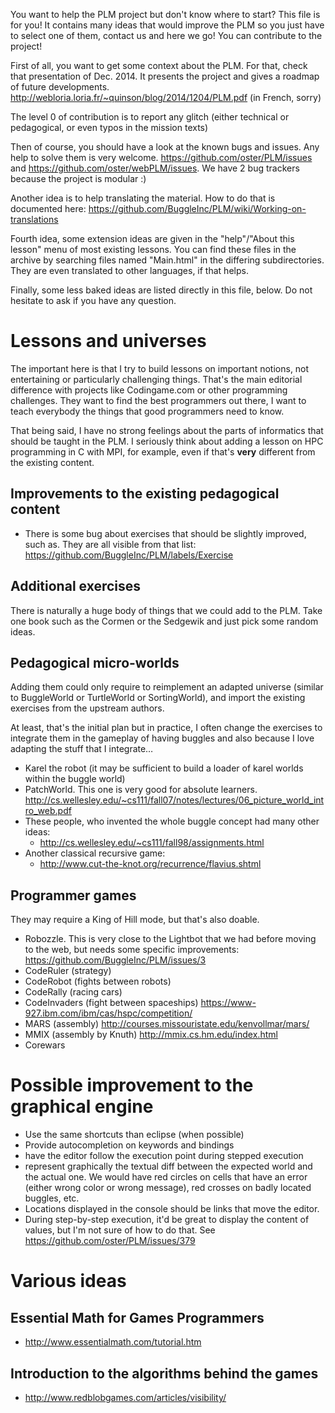 You want to help the PLM project but don't know where to start? This
file is for you! It contains many ideas that would improve the PLM so
you just have to select one of them, contact us and here we go! You
can contribute to the project!

First of all, you want to get some context about the PLM. For that,
check that presentation of Dec. 2014. It presents the project and
gives a roadmap of future developments.
http://webloria.loria.fr/~quinson/blog/2014/1204/PLM.pdf (in French, sorry)

The level 0 of contribution is to report any glitch (either technical
or pedagogical, or even typos in the mission texts)

Then of course, you should have a look at the known bugs and
issues. Any help to solve them is very welcome.
https://github.com/oster/PLM/issues  and
https://github.com/oster/webPLM/issues.
We have 2 bug trackers because the project is modular :)
  
Another idea is to help translating the material. How to do that is
documented here:
https://github.com/BuggleInc/PLM/wiki/Working-on-translations
  
Fourth idea, some extension ideas are given in the "help"/"About this
lesson" menu of most existing lessons. You can find these files in the
archive by searching files named "Main.html" in the differing
subdirectories. They are even translated to other languages, if that helps.

Finally, some less baked ideas are listed directly in this file,
below. Do not hesitate to ask if you have any question.

* Lessons and universes
The important here is that I try to build lessons on important
notions, not entertaining or particularly challenging things. That's
the main editorial difference with projects like Codingame.com or
other programming challenges. They want to find the best programmers
out there, I want to teach everybody the things that good programmers
need to know.

That being said, I have no strong feelings about the parts of
informatics that should be taught in the PLM. I seriously think about
adding a lesson on HPC programming in C with MPI, for example, even if
that's *very* different from the existing content.
** Improvements to the existing pedagogical content
- There is some bug about exercises that should be slightly improved,
  such as. They are all visible from that list:
  https://github.com/BuggleInc/PLM/labels/Exercise
** Additional exercises
There is naturally a huge body of things that we could add to the
PLM. Take one book such as the Cormen or the Sedgewik and just pick
some random ideas.

** Pedagogical micro-worlds
Adding them could only require to reimplement an adapted universe
(similar to BuggleWorld or TurtleWorld or SortingWorld), and import
the existing exercises from the upstream authors.

At least, that's the initial plan but in practice, I often change the
exercises to integrate them in the gameplay of having buggles and also
because I love adapting the stuff that I integrate...

- Karel the robot (it may be sufficient to build a loader of karel
  worlds within the buggle world)
- PatchWorld. This one is very good for absolute learners.
  http://cs.wellesley.edu/~cs111/fall07/notes/lectures/06_picture_world_intro_web.pdf
- These people, who invented the whole buggle concept had many other ideas:
  - http://cs.wellesley.edu/~cs111/fall98/assignments.html
- Another classical recursive game:
  - http://www.cut-the-knot.org/recurrence/flavius.shtml
** Programmer games
They may require a King of Hill mode, but that's also doable.

- Robozzle. This is very close to the Lightbot that we had before
  moving to the web, but needs some specific improvements:
  https://github.com/BuggleInc/PLM/issues/3
- CodeRuler (strategy)
- CodeRobot (fights between robots)
- CodeRally (racing cars)
- CodeInvaders (fight between spaceships)
  https://www-927.ibm.com/ibm/cas/hspc/competition/
- MARS (assembly) http://courses.missouristate.edu/kenvollmar/mars/
- MMIX (assembly by Knuth) http://mmix.cs.hm.edu/index.html
- Corewars
  
* Possible improvement to the graphical engine
- Use the same shortcuts than eclipse (when possible)
- Provide autocompletion on keywords and bindings
- have the editor follow the execution point during stepped execution 
- represent graphically the textual diff between the expected world
  and the actual one. We would have red circles on cells that have an
  error (either wrong color or wrong message), red crosses on badly
  located buggles, etc.
- Locations displayed in the console should be links that move the
  editor.
- During step-by-step execution, it'd be great to display the content
  of values, but I'm not sure of how to do that. See
  https://github.com/oster/PLM/issues/379

* Various ideas
** Essential Math for Games Programmers
- http://www.essentialmath.com/tutorial.htm
** Introduction to the algorithms behind the games
- http://www.redblobgames.com/articles/visibility/
 
